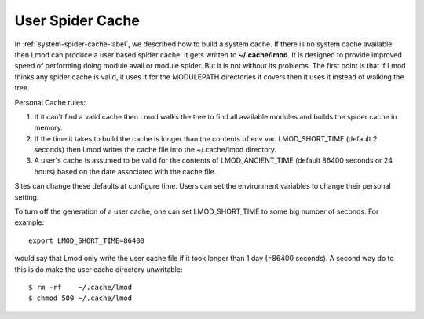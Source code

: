 .. _user-spider-cache-label:

User Spider Cache
=================

In :ref:`system-spider-cache-label`, we described how to build a
system cache.  If there is no system cache available then Lmod can
produce a user based spider cache.  It gets written to
**~/.cache/lmod**.  It is designed to provide improved speed of
performing doing module avail or module spider.  But it is not without
its problems.  The first point is that if Lmod thinks any spider cache
is valid, it uses it for the MODULEPATH directories it covers then it
uses it instead of walking the tree.


Personal Cache rules:

#. If it can't find a valid cache then Lmod walks the tree to find all
   available modules and builds the spider cache in memory.
#. If the time it takes to build the cache is longer than the contents
   of env var. LMOD_SHORT_TIME (default 2 seconds) then Lmod writes
   the cache file into the ~/.cache/lmod directory.
#. A user's cache is assumed to be valid for the contents of
   LMOD_ANCIENT_TIME (default 86400 seconds or 24 hours) based on the
   date associated with the cache file.


Sites can change these defaults at configure time.  Users can set the
environment variables to change their personal setting.

To turn off the generation of a user cache, one can set
LMOD_SHORT_TIME to some big number of seconds.  For example::

     export LMOD_SHORT_TIME=86400

would say that Lmod only write the user cache file if it took longer
than 1 day (=86400 seconds).  A second way do to this is do make the
user cache directory unwritable::

     $ rm -rf    ~/.cache/lmod
     $ chmod 500 ~/.cache/lmod
